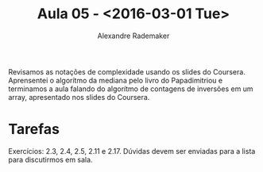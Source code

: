 #+Title: Aula 05 - <2016-03-01 Tue>
#+Author: Alexandre Rademaker

Revisamos as notações de complexidade usando os slides do
Coursera. Aprensentei o algorítmo da mediana pelo livro do
Papadimitriou e terminamos a aula falando do algorítmo de contagens de
inversões em um array, apresentado nos slides do Coursera.

* Tarefas

Exercícios: 2.3, 2.4, 2.5, 2.11 e 2.17. Dúvidas devem ser enviadas
para a lista para discutirmos em sala.
